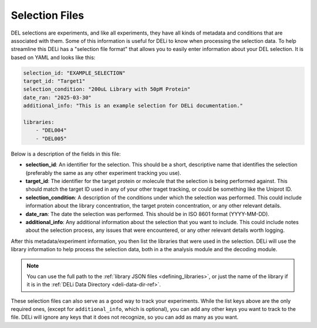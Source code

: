 .. _selection-file-docs:

===============
Selection Files
===============
DEL selections are experiments, and like all experiments, they have all kinds of metadata and conditions that are associated with them.
Some of this information is useful for DELi to know when processing the selection data. To help streamline this DELi has a "selection file
format" that allows you to easily enter information about your DEL selection. It is based on YAML and looks like this:

.. code-block:: yaml

    selection_id: "EXAMPLE_SELECTION"
    target_id: "Target1"
    selection_condition: "200uL Library with 50pM Protein"
    date_ran: "2025-03-30"
    additional_info: "This is an example selection for DELi documentation."

    libraries:
        - "DEL004"
        - "DEL005"

Below is a description of the fields in this file:

- **selection_id**: An identifier for the selection. This should be a short, descriptive name that identifies the selection
  (preferably the same as any other experiment tracking you use).
- **target_id**: The identifier for the target protein or molecule that the selection is being performed against.
  This should match the target ID used in any of your other traget tracking, or could be something like the Uniprot ID.
- **selection_condition**: A description of the conditions under which the selection was performed.
  This could include information about the library concentration, the target protein concentration, or any other relevant details.
- **date_ran**: The date the selection was performed. This should be in ISO 8601 format (YYYY-MM-DD).
- **additional_info**: Any additional information about the selection that you want to include.
  This could include notes about the selection process, any issues that were encountered, or any other relevant details worth logging.

After this metadata/experiment information, you then list the libraries that were used in the selection. DELi will use the library
information to help process the selection data, both in a the analysis module and the decoding module.

.. note::
    You can use the full path to the :ref:`library JSON files <defining_libraries>`, or just the name of the library if it is in
    the :ref:`DELi Data Directory <deli-data-dir-ref>`.

These selection files can also serve as a good way to track your experiments. While the list keys above are the only required ones,
(except for ``additional_info``, which is optional), you can add any other keys you want to track to the file.
DELi will ignore any keys that it does not recognize, so you can add as many as you want.
